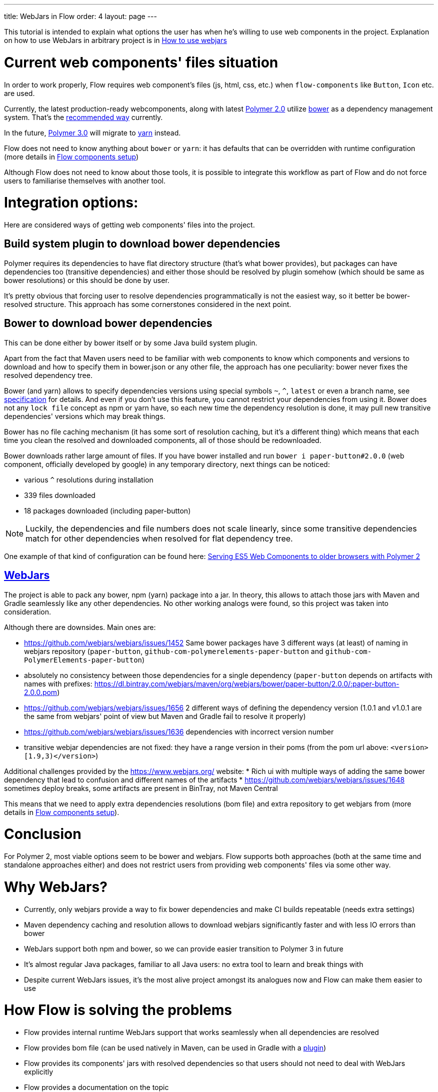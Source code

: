 ---
title: WebJars in Flow
order: 4
layout: page
---

This tutorial is intended to explain what options the user has when he's willing to use web components in the project.
Explanation on how to use WebJars in arbitrary project is in <<tutorial-how-to-use-webjars#, How to use webjars>>

= Current web components' files situation
In order to work properly, Flow requires web component's files
(js, html, css, etc.) when `flow-components` like `Button`, `Icon` etc. are used.

Currently, the latest production-ready webcomponents, along with latest
https://www.polymer-project.org/[Polymer 2.0] utilize https://bower.io/[bower] as a dependency management system.
That's the https://www.polymer-project.org/2.0/start/install-2-0[recommended way] currently.

In the future, https://www.polymer-project.org/blog/2017-08-23-hands-on-30-preview[Polymer 3.0]
will migrate to https://yarnpkg.com/lang/en/[yarn] instead.

Flow does not need to know anything about `bower` or `yarn`: it has defaults that can be overridden with
runtime configuration (more details in <<tutorial-flow-components-setup#,Flow components setup>>)

Although Flow does not need to know about those tools, it is possible to integrate this workflow as part of Flow and
do not force users to familiarise themselves with another tool.

= Integration options:

Here are considered ways of getting web components' files into the project.

== Build system plugin to download bower dependencies

Polymer requires its dependencies to have flat directory structure (that's what bower provides),
but packages can have dependencies too (transitive dependencies) and either those should be resolved
by plugin somehow (which should be same as bower resolutions) or this should be done by user.

It's pretty obvious that forcing user to resolve dependencies programmatically is not the easiest way,
so it better be bower-resolved structure.
This approach has some cornerstones considered in the next point.

== Bower to download bower dependencies

This can be done either by bower itself or by some Java build system plugin.

Apart from the fact that Maven users need to be familiar with web components to know which components and versions
to download and how to specify them in bower.json or any other file, the approach has one peculiarity:
bower never fixes the resolved dependency tree.

Bower (and yarn) allows to specify dependencies versions using special symbols `~`, `^`, `latest` or even a branch name,
see https://github.com/bower/spec/blob/master/json.md[specification] for details.
And even if you don't use this feature, you cannot restrict your dependencies from using it.
Bower does not any `lock file` concept as npm or yarn have, so each new time the dependency resolution is done, it may
pull new transitive dependencies' versions which may break things.

Bower has no file caching mechanism (it has some sort of resolution caching, but it's a different thing)
which means that each time you clean the resolved and downloaded components, all of those should be redownloaded.

Bower downloads rather large amount of files.
If you have bower installed and run `bower i paper-button#2.0.0` (web component, officially developed by google) in any temporary directory,
next things can be noticed:

* various `^` resolutions during installation
* 339 files downloaded
* 18 packages downloaded (including paper-button)

[NOTE]
Luckily, the dependencies and file numbers does not scale linearly,
since some transitive dependencies match for other dependencies when resolved for flat dependency tree.

One example of that kind of configuration can be found here: <<../web-components/tutorial-webcomponents-es5#,Serving ES5 Web Components to older browsers with Polymer 2>>

== https://www.webjars.org/[WebJars]

The project is able to pack any bower, npm (yarn) package into a jar.
In theory, this allows to attach those jars with Maven and Gradle seamlessly like any other dependencies.
No other working analogs were found, so this project was taken into consideration.

Although there are downsides. Main ones are:

* https://github.com/webjars/webjars/issues/1452 Same bower packages have 3 different ways (at least) of naming in webjars repository (`paper-button`, `github-com-polymerelements-paper-button` and `github-com-PolymerElements-paper-button`)
* absolutely no consistency between those dependencies for a single dependency (`paper-button` depends on artifacts with names with prefixes: https://dl.bintray.com/webjars/maven/org/webjars/bower/paper-button/2.0.0/:paper-button-2.0.0.pom)
* https://github.com/webjars/webjars/issues/1656 2 different ways of defining the dependency version (1.0.1 and v1.0.1 are the same from webjars' point of view but Maven and Gradle fail to resolve it properly)
* https://github.com/webjars/webjars/issues/1636 dependencies with incorrect version number
* transitive webjar dependencies are not fixed: they have a range version in their poms (from the pom url above: `<version>[1.9,3)</version>`)

Additional challenges provided by the https://www.webjars.org/ website:
* Rich ui with multiple ways of adding the same bower dependency that lead to confusion and different names of the artifacts
* https://github.com/webjars/webjars/issues/1648 sometimes deploy breaks, some artifacts are present in BinTray, not Maven Central

This means that we need to apply extra dependencies resolutions (bom file) and extra repository to get webjars from (more details in <<tutorial-flow-components-setup#,Flow components setup>>).

= Conclusion

For Polymer 2, most viable options seem to be bower and webjars.
Flow supports both approaches (both at the same time and standalone approaches either) and does not restrict users
from providing web components' files via some other way.

= Why WebJars?

* Currently, only webjars provide a way to fix bower dependencies and make CI builds repeatable (needs extra settings)
* Maven dependency caching and resolution allows to download webjars significantly faster and with less IO errors than bower
* WebJars support both npm and bower, so we can provide easier transition to Polymer 3 in future
* It's almost regular Java packages, familiar to all Java users: no extra tool to learn and break things with
* Despite current WebJars issues, it's the most alive project amongst its analogues now and Flow can make them easier to use

= How Flow is solving the problems

* Flow provides internal runtime WebJars support that works seamlessly when all dependencies are resolved
* Flow provides bom file (can be used natively in Maven, can be used in Gradle with a https://spring.io/blog/2015/02/23/better-dependency-management-for-gradle[plugin])
* Flow provides its components' jars with resolved dependencies so that users should not need to deal with WebJars explicitly
* Flow provides a documentation on the topic
* Flow provides a way to avoid using WebJars, if not satisfied with them
